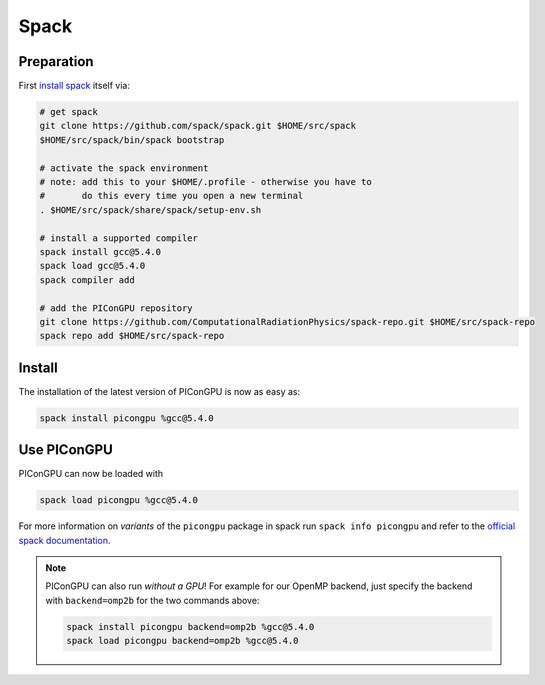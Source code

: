 .. _install-spack:

.. seealso::

   You will need to understand how to use `the terminal <http://www.ks.uiuc.edu/Training/Tutorials/Reference/unixprimer.html>`_.

Spack
-----

.. sectionauthor:: Axel Huebl

Preparation
^^^^^^^^^^^

First `install spack <http://spack.readthedocs.io/en/latest/getting_started.html>`_ itself via:

.. code-block:: bash

   # get spack
   git clone https://github.com/spack/spack.git $HOME/src/spack
   $HOME/src/spack/bin/spack bootstrap

   # activate the spack environment
   # note: add this to your $HOME/.profile - otherwise you have to
   #       do this every time you open a new terminal
   . $HOME/src/spack/share/spack/setup-env.sh

   # install a supported compiler
   spack install gcc@5.4.0
   spack load gcc@5.4.0
   spack compiler add

   # add the PIConGPU repository
   git clone https://github.com/ComputationalRadiationPhysics/spack-repo.git $HOME/src/spack-repo
   spack repo add $HOME/src/spack-repo

Install
^^^^^^^

The installation of the latest version of PIConGPU is now as easy as:

.. code-block:: bash

   spack install picongpu %gcc@5.4.0

Use PIConGPU
^^^^^^^^^^^^

PIConGPU can now be loaded with

.. code-block:: bash

   spack load picongpu %gcc@5.4.0

For more information on *variants* of the ``picongpu`` package in spack run ``spack info picongpu`` and refer to the `official spack documentation <https://spack.readthedocs.io/>`_.

.. note::

   PIConGPU can also run *without a GPU*!
   For example for our OpenMP backend, just specify the backend with ``backend=omp2b`` for the two commands above:
   
   .. code-block:: bash

      spack install picongpu backend=omp2b %gcc@5.4.0
      spack load picongpu backend=omp2b %gcc@5.4.0
